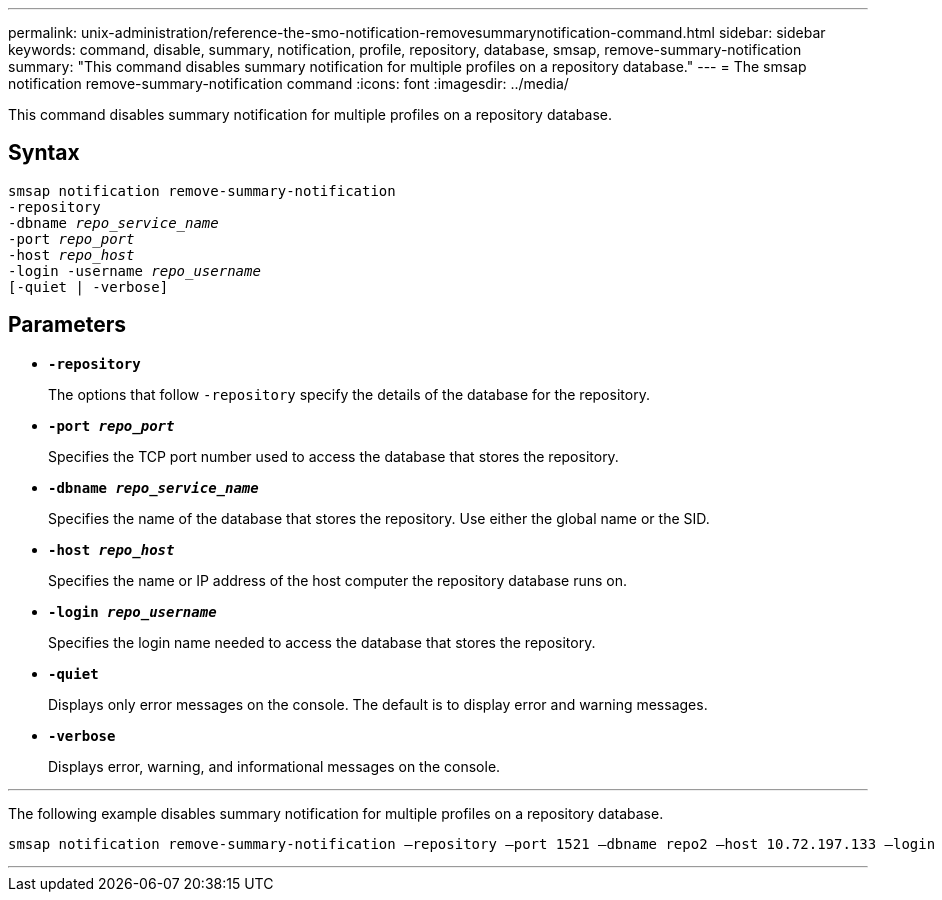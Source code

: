 ---
permalink: unix-administration/reference-the-smo-notification-removesummarynotification-command.html
sidebar: sidebar
keywords: command, disable, summary, notification, profile, repository, database, smsap, remove-summary-notification
summary: "This command disables summary notification for multiple profiles on a repository database."
---
= The smsap notification remove-summary-notification command
:icons: font
:imagesdir: ../media/

[.lead]
This command disables summary notification for multiple profiles on a repository database.

== Syntax

[subs=+macros]
----
pass:quotes[smsap notification remove-summary-notification
-repository
-dbname _repo_service_name_
-port _repo_port_
-host _repo_host_
-login -username _repo_username_
[-quiet | -verbose]]
----


== Parameters

* `*-repository*`
+
The options that follow `-repository` specify the details of the database for the repository.

* `*-port _repo_port_*`
+
Specifies the TCP port number used to access the database that stores the repository.

* `*-dbname _repo_service_name_*`
+
Specifies the name of the database that stores the repository. Use either the global name or the SID.

* `*-host _repo_host_*`
+
Specifies the name or IP address of the host computer the repository database runs on.

* `*-login _repo_username_*`
+
Specifies the login name needed to access the database that stores the repository.

* `*-quiet*`
+
Displays only error messages on the console. The default is to display error and warning messages.

* `*-verbose*`
+
Displays error, warning, and informational messages on the console.

---
The following example disables summary notification for multiple profiles on a repository database.

[subs=+macros]
----
pass:quotes[smsap notification remove-summary-notification –repository –port 1521 –dbname repo2 –host 10.72.197.133 –login -username oba5]
----
---
